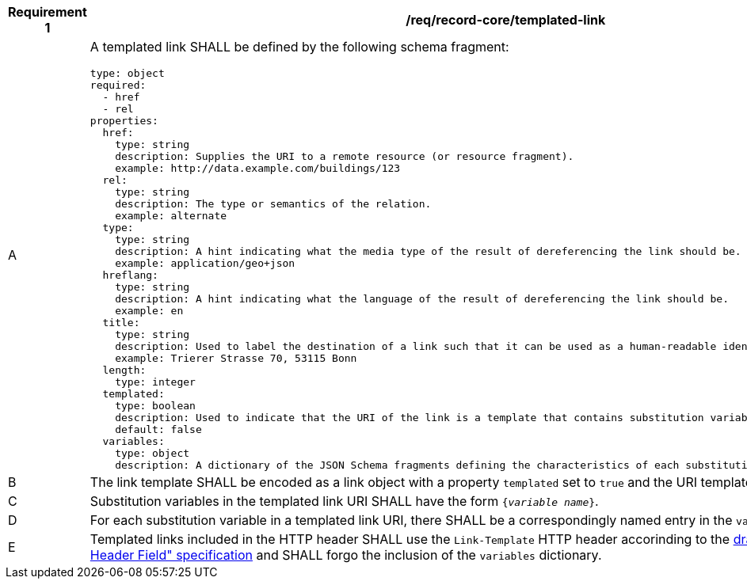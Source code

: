[[req_record-core_templated-link]]
[width="90%",cols="2,6a"]
|===
^|*Requirement {counter:req-id}* |*/req/record-core/templated-link*

^|A |A templated link SHALL be defined by the following schema fragment:

[source,YAML]
----
type: object
required:
  - href
  - rel
properties:
  href:
    type: string
    description: Supplies the URI to a remote resource (or resource fragment).
    example: http://data.example.com/buildings/123
  rel:
    type: string
    description: The type or semantics of the relation.
    example: alternate
  type:
    type: string
    description: A hint indicating what the media type of the result of dereferencing the link should be.
    example: application/geo+json
  hreflang:
    type: string
    description: A hint indicating what the language of the result of dereferencing the link should be.
    example: en
  title:
    type: string
    description: Used to label the destination of a link such that it can be used as a human-readable identifier.
    example: Trierer Strasse 70, 53115 Bonn
  length:
    type: integer
  templated:
    type: boolean
    description: Used to indicate that the URI of the link is a template that contains substitution variables.
    default: false
  variables:
    type: object
    description: A dictionary of the JSON Schema fragments defining the characteristics of each substitution variable in the link URI.
----

^|B |The link template SHALL be encoded as a link object with a property `templated` set to `true` and the URI template in `href`.
^|C |Substitution variables in the templated link URI SHALL have the form `{_variable name_}`.
^|D |For each substitution variable in a templated link URI, there SHALL be a correspondingly named entry in the `variables` dictionary.
^|E |Templated links included in the HTTP header SHALL use the `Link-Template` HTTP header accorinding to the https://datatracker.ietf.org/doc/draft-ietf-httpapi-link-template/[draft "The Link-Template HTTP Header Field" specification] and SHALL forgo the inclusion of the `variables` dictionary.
|===
